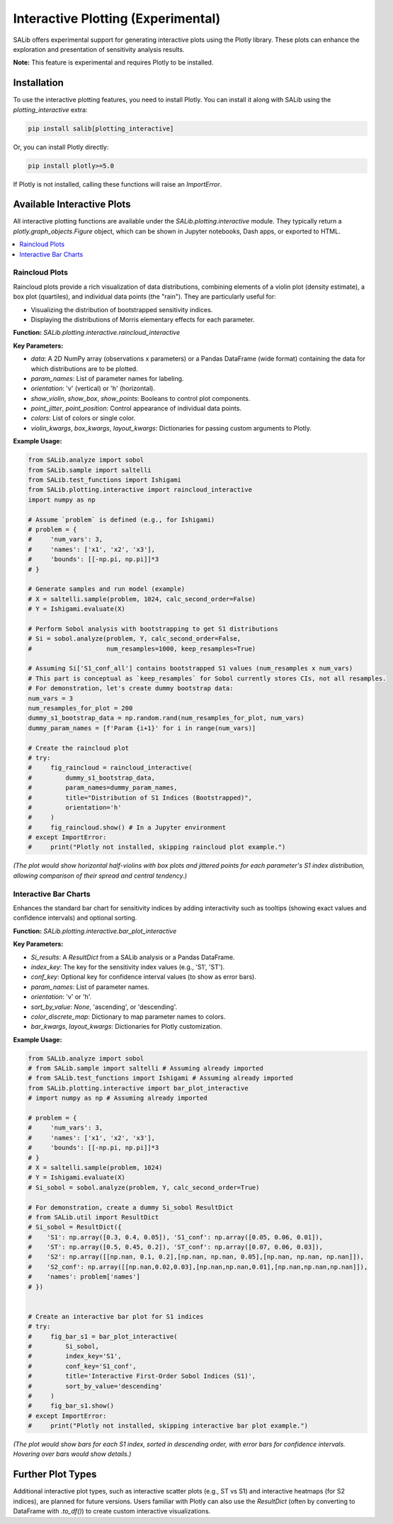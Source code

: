 .. _interactive-plotting:

Interactive Plotting (Experimental)
===================================

SALib offers experimental support for generating interactive plots using the
Plotly library. These plots can enhance the exploration and presentation of
sensitivity analysis results.

**Note:** This feature is experimental and requires Plotly to be installed.

Installation
------------

To use the interactive plotting features, you need to install Plotly.
You can install it along with SALib using the `plotting_interactive` extra:

.. code-block:: bash

   pip install salib[plotting_interactive]

Or, you can install Plotly directly:

.. code-block:: bash

   pip install plotly>=5.0

If Plotly is not installed, calling these functions will raise an `ImportError`.

Available Interactive Plots
-------------------------

All interactive plotting functions are available under the `SALib.plotting.interactive` module.
They typically return a `plotly.graph_objects.Figure` object, which can be shown
in Jupyter notebooks, Dash apps, or exported to HTML.

.. contents::
   :local:
   :depth: 1

Raincloud Plots
~~~~~~~~~~~~~~~

Raincloud plots provide a rich visualization of data distributions, combining
elements of a violin plot (density estimate), a box plot (quartiles), and
individual data points (the "rain"). They are particularly useful for:

*   Visualizing the distribution of bootstrapped sensitivity indices.
*   Displaying the distributions of Morris elementary effects for each parameter.

**Function:** `SALib.plotting.interactive.raincloud_interactive`

**Key Parameters:**

*   `data`: A 2D NumPy array (observations x parameters) or a Pandas DataFrame (wide format) containing the data for which distributions are to be plotted.
*   `param_names`: List of parameter names for labeling.
*   `orientation`: 'v' (vertical) or 'h' (horizontal).
*   `show_violin`, `show_box`, `show_points`: Booleans to control plot components.
*   `point_jitter`, `point_position`: Control appearance of individual data points.
*   `colors`: List of colors or single color.
*   `violin_kwargs`, `box_kwargs`, `layout_kwargs`: Dictionaries for passing custom arguments to Plotly.

**Example Usage:**

.. code-block:: python

    from SALib.analyze import sobol
    from SALib.sample import saltelli
    from SALib.test_functions import Ishigami
    from SALib.plotting.interactive import raincloud_interactive
    import numpy as np

    # Assume `problem` is defined (e.g., for Ishigami)
    # problem = {
    #     'num_vars': 3,
    #     'names': ['x1', 'x2', 'x3'],
    #     'bounds': [[-np.pi, np.pi]]*3
    # }

    # Generate samples and run model (example)
    # X = saltelli.sample(problem, 1024, calc_second_order=False)
    # Y = Ishigami.evaluate(X)

    # Perform Sobol analysis with bootstrapping to get S1 distributions
    # Si = sobol.analyze(problem, Y, calc_second_order=False,
    #                    num_resamples=1000, keep_resamples=True)

    # Assuming Si['S1_conf_all'] contains bootstrapped S1 values (num_resamples x num_vars)
    # This part is conceptual as `keep_resamples` for Sobol currently stores CIs, not all resamples.
    # For demonstration, let's create dummy bootstrap data:
    num_vars = 3
    num_resamples_for_plot = 200
    dummy_s1_bootstrap_data = np.random.rand(num_resamples_for_plot, num_vars)
    dummy_param_names = [f'Param {i+1}' for i in range(num_vars)]

    # Create the raincloud plot
    # try:
    #     fig_raincloud = raincloud_interactive(
    #         dummy_s1_bootstrap_data,
    #         param_names=dummy_param_names,
    #         title="Distribution of S1 Indices (Bootstrapped)",
    #         orientation='h'
    #     )
    #     fig_raincloud.show() # In a Jupyter environment
    # except ImportError:
    #     print("Plotly not installed, skipping raincloud plot example.")

*(The plot would show horizontal half-violins with box plots and jittered points for each parameter's S1 index distribution, allowing comparison of their spread and central tendency.)*


Interactive Bar Charts
~~~~~~~~~~~~~~~~~~~~~~

Enhances the standard bar chart for sensitivity indices by adding interactivity such as tooltips (showing exact values and confidence intervals) and optional sorting.

**Function:** `SALib.plotting.interactive.bar_plot_interactive`

**Key Parameters:**

*   `Si_results`: A `ResultDict` from a SALib analysis or a Pandas DataFrame.
*   `index_key`: The key for the sensitivity index values (e.g., 'S1', 'ST').
*   `conf_key`: Optional key for confidence interval values (to show as error bars).
*   `param_names`: List of parameter names.
*   `orientation`: 'v' or 'h'.
*   `sort_by_value`: `None`, 'ascending', or 'descending'.
*   `color_discrete_map`: Dictionary to map parameter names to colors.
*   `bar_kwargs`, `layout_kwargs`: Dictionaries for Plotly customization.

**Example Usage:**

.. code-block:: python

    from SALib.analyze import sobol
    # from SALib.sample import saltelli # Assuming already imported
    # from SALib.test_functions import Ishigami # Assuming already imported
    from SALib.plotting.interactive import bar_plot_interactive
    # import numpy as np # Assuming already imported

    # problem = {
    #     'num_vars': 3,
    #     'names': ['x1', 'x2', 'x3'],
    #     'bounds': [[-np.pi, np.pi]]*3
    # }
    # X = saltelli.sample(problem, 1024)
    # Y = Ishigami.evaluate(X)
    # Si_sobol = sobol.analyze(problem, Y, calc_second_order=True)

    # For demonstration, create a dummy Si_sobol ResultDict
    # from SALib.util import ResultDict
    # Si_sobol = ResultDict({
    #    'S1': np.array([0.3, 0.4, 0.05]), 'S1_conf': np.array([0.05, 0.06, 0.01]),
    #    'ST': np.array([0.5, 0.45, 0.2]), 'ST_conf': np.array([0.07, 0.06, 0.03]),
    #    'S2': np.array([[np.nan, 0.1, 0.2],[np.nan, np.nan, 0.05],[np.nan, np.nan, np.nan]]),
    #    'S2_conf': np.array([[np.nan,0.02,0.03],[np.nan,np.nan,0.01],[np.nan,np.nan,np.nan]]),
    #    'names': problem['names']
    # })


    # Create an interactive bar plot for S1 indices
    # try:
    #     fig_bar_s1 = bar_plot_interactive(
    #         Si_sobol,
    #         index_key='S1',
    #         conf_key='S1_conf',
    #         title='Interactive First-Order Sobol Indices (S1)',
    #         sort_by_value='descending'
    #     )
    #     fig_bar_s1.show()
    # except ImportError:
    #     print("Plotly not installed, skipping interactive bar plot example.")

*(The plot would show bars for each S1 index, sorted in descending order, with error bars for confidence intervals. Hovering over bars would show details.)*

Further Plot Types
------------------
Additional interactive plot types, such as interactive scatter plots (e.g., ST vs S1) and interactive heatmaps (for S2 indices), are planned for future versions.
Users familiar with Plotly can also use the `ResultDict` (often by converting to DataFrame with `.to_df()`) to create custom interactive visualizations.
